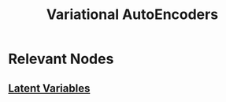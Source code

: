:PROPERTIES:
:ID:       c87be6cb-3bd9-432f-a715-2818a1c0f4c5
:ROAM_ALIASES: VAEs
:END:
#+title: Variational AutoEncoders
#+filetags: :arch:ml:ai:


* Relevant Nodes
** [[id:896a291f-638e-4eb4-83e0-60c05890d5e1][Latent Variables]]
